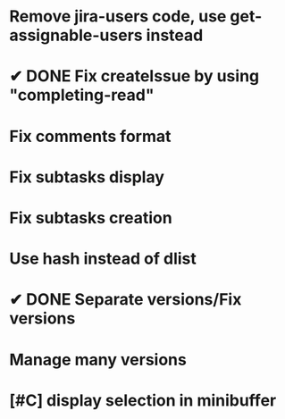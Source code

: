 * Remove jira-users code, use get-assignable-users instead
* ✔ DONE Fix createIssue by using "completing-read"
CLOSED: [2016-06-07 Tue 13:49]
* Fix comments format
* Fix subtasks display
* Fix subtasks creation
* Use hash instead of dlist
* ✔ DONE Separate versions/Fix versions
CLOSED: [2016-06-07 Tue 13:49]
* Manage many versions
* [#C] display selection in minibuffer
